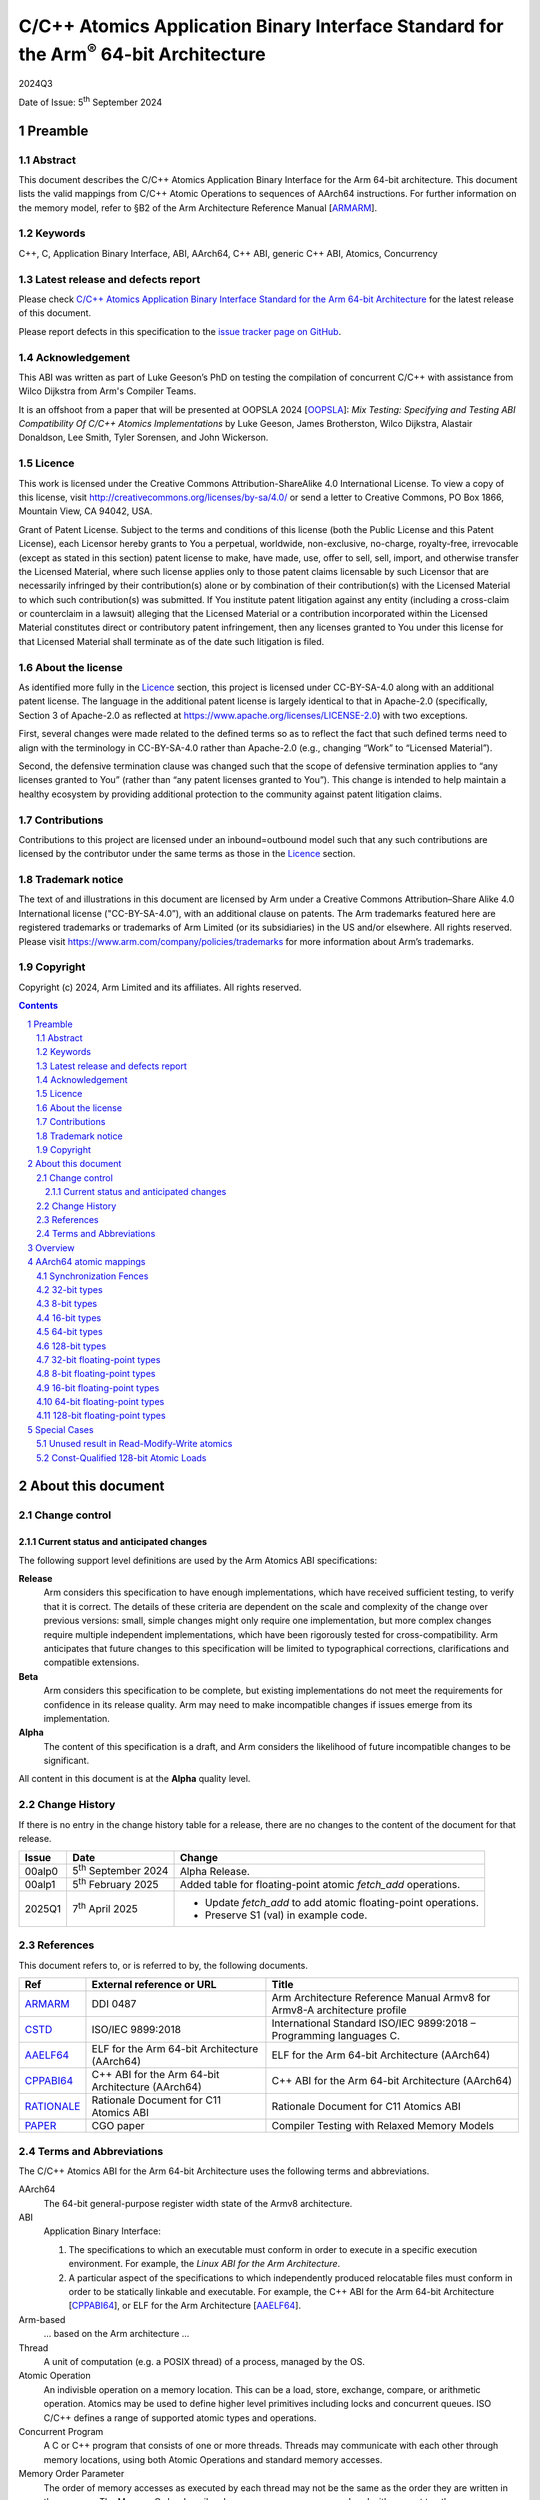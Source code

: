 ..
   Copyright (c) 2024, Arm Limited and its affiliates.  All rights reserved.
   CC-BY-SA-4.0 AND Apache-Patent-License
   See LICENSE file for details

.. |release| replace:: 2024Q3
.. |date-of-issue| replace:: 5\ :sup:`th` September 2024
.. |copyright-date| replace:: 2024
.. |footer| replace:: Copyright © |copyright-date|, Arm Limited and its
                      affiliates. All rights reserved.

.. _ARMARM: https://developer.arm.com/documentation/ddi0487/latest
.. _AAELF64: https://github.com/ARM-software/abi-aa/releases
.. _CPPABI64: https://github.com/ARM-software/abi-aa/releases
.. _CSTD: https://www.open-std.org/jtc1/sc22/wg14/www/docs/n1548.pdf
.. _PAPER: https://doi.org/10.1109/CGO57630.2024.10444836
.. _OOPSLA: https://2024.splashcon.org/track/splash-2024-oopsla#event-overview
.. _RATIONALE: https://github.com/ARM-software/abi-aa/design-documents/atomics-ABI.rst

*********************************************************************************************
C/C++ Atomics Application Binary Interface Standard for the Arm\ :sup:`®` 64-bit Architecture
*********************************************************************************************

.. class:: version

|release|

.. class:: issued

Date of Issue: |date-of-issue|

.. class:: logo

.. image:: Arm_logo_blue_RGB.svg
   :scale: 30%

.. section-numbering::

.. raw:: pdf

   PageBreak oneColumn


Preamble
========

Abstract
--------

This document describes the C/C++ Atomics Application Binary Interface for the
Arm 64-bit architecture. This document lists the valid mappings from C/C++
Atomic Operations to sequences of AArch64 instructions. For further information
on the memory model, refer to §B2 of the Arm Architecture Reference Manual [ARMARM_].

Keywords
--------

C++, C, Application Binary Interface, ABI, AArch64, C++ ABI,  generic C++ ABI,
Atomics, Concurrency

Latest release and defects report
---------------------------------

Please check `C/C++ Atomics Application Binary Interface Standard for the Arm 64-bit Architecture
<https://github.com/ARM-software/abi-aa>`_ for the latest
release of this document.

Please report defects in this specification to the `issue tracker page
on GitHub
<https://github.com/ARM-software/abi-aa/issues>`_.

.. raw:: pdf

   PageBreak

Acknowledgement
---------------

This ABI was written as part of Luke Geeson’s PhD on testing the
compilation of concurrent C/C++ with assistance from Wilco Dijkstra from Arm's
Compiler Teams.

It is an offshoot from a paper that will be presented at OOPSLA 2024 [OOPSLA_]:
*Mix Testing: Specifying and Testing ABI Compatibility Of C/C++ Atomics Implementations*
by Luke Geeson, James Brotherston, Wilco Dijkstra, Alastair Donaldson, Lee Smith,
Tyler Sorensen, and John Wickerson.



Licence
-------

This work is licensed under the Creative Commons
Attribution-ShareAlike 4.0 International License. To view a copy of
this license, visit http://creativecommons.org/licenses/by-sa/4.0/ or
send a letter to Creative Commons, PO Box 1866, Mountain View, CA
94042, USA.

Grant of Patent License. Subject to the terms and conditions of this
license (both the Public License and this Patent License), each
Licensor hereby grants to You a perpetual, worldwide, non-exclusive,
no-charge, royalty-free, irrevocable (except as stated in this
section) patent license to make, have made, use, offer to sell, sell,
import, and otherwise transfer the Licensed Material, where such
license applies only to those patent claims licensable by such
Licensor that are necessarily infringed by their contribution(s) alone
or by combination of their contribution(s) with the Licensed Material
to which such contribution(s) was submitted. If You institute patent
litigation against any entity (including a cross-claim or counterclaim
in a lawsuit) alleging that the Licensed Material or a contribution
incorporated within the Licensed Material constitutes direct or
contributory patent infringement, then any licenses granted to You
under this license for that Licensed Material shall terminate as of
the date such litigation is filed.

About the license
-----------------

As identified more fully in the Licence_ section, this project
is licensed under CC-BY-SA-4.0 along with an additional patent
license.  The language in the additional patent license is largely
identical to that in Apache-2.0 (specifically, Section 3 of Apache-2.0
as reflected at https://www.apache.org/licenses/LICENSE-2.0) with two
exceptions.

First, several changes were made related to the defined terms so as to
reflect the fact that such defined terms need to align with the
terminology in CC-BY-SA-4.0 rather than Apache-2.0 (e.g., changing
“Work” to “Licensed Material”).

Second, the defensive termination clause was changed such that the
scope of defensive termination applies to “any licenses granted to
You” (rather than “any patent licenses granted to You”).  This change
is intended to help maintain a healthy ecosystem by providing
additional protection to the community against patent litigation
claims.

Contributions
-------------

Contributions to this project are licensed under an inbound=outbound
model such that any such contributions are licensed by the contributor
under the same terms as those in the `Licence`_ section.

Trademark notice
----------------

The text of and illustrations in this document are licensed by Arm
under a Creative Commons Attribution–Share Alike 4.0 International
license ("CC-BY-SA-4.0”), with an additional clause on patents.
The Arm trademarks featured here are registered trademarks or
trademarks of Arm Limited (or its subsidiaries) in the US and/or
elsewhere. All rights reserved. Please visit
https://www.arm.com/company/policies/trademarks for more information
about Arm’s trademarks.

Copyright
---------

Copyright (c) |copyright-date|, Arm Limited and its affiliates.  All rights
reserved.

.. raw:: pdf

   PageBreak

.. contents::
   :depth: 3

.. raw:: pdf

   PageBreak

About this document
===================

Change control
--------------

Current status and anticipated changes
^^^^^^^^^^^^^^^^^^^^^^^^^^^^^^^^^^^^^^

The following support level definitions are used by the Arm Atomics ABI
specifications:

**Release**
   Arm considers this specification to have enough implementations, which have
   received sufficient testing, to verify that it is correct. The details of
   these criteria are dependent on the scale and complexity of the change over
   previous versions: small, simple changes might only require one
   implementation, but more complex changes require multiple independent
   implementations, which have been rigorously tested for cross-compatibility.
   Arm anticipates that future changes to this specification will be limited to
   typographical corrections, clarifications and compatible extensions.

**Beta**
   Arm considers this specification to be complete, but existing
   implementations do not meet the requirements for confidence in its release
   quality. Arm may need to make incompatible changes if issues emerge from its
   implementation.

**Alpha**
   The content of this specification is a draft, and Arm considers the
   likelihood of future incompatible changes to be significant.

All content in this document is at the **Alpha** quality level.

Change History
--------------

If there is no entry in the change history table for a release, there are no
changes to the content of the document for that release.

.. class:: atomicsabi64-change

  +---------+------------------------------+-------------------------------------------------------------------+
  | Issue   | Date                         | Change                                                            |
  +=========+==============================+===================================================================+
  | 00alp0  | 5\ :sup:`th` September 2024  | Alpha Release.                                                    |
  +---------+------------------------------+-------------------------------------------------------------------+
  | 00alp1  | 5\ :sup:`th` February 2025   | Added table for floating-point atomic `fetch_add` operations.     |
  +---------+------------------------------+-------------------------------------------------------------------+
  | 2025Q1  | 7\ :sup:`th` April 2025      | - Update `fetch_add` to add atomic floating-point operations.     |
  |         |                              | - Preserve S1 (val) in example code.                              |
  +---------+------------------------------+-------------------------------------------------------------------+

References
----------

This document refers to, or is referred to by, the following documents.

.. class :: atomicsabi64-refs

  +-------------+--------------------------------------------------------------+-----------------------------------------------------------------------------+
  | Ref         | External reference or URL                                    | Title                                                                       |
  +=============+==============================================================+=============================================================================+
  | ARMARM_     | DDI 0487                                                     | Arm Architecture Reference Manual Armv8 for Armv8-A architecture profile    |
  +-------------+--------------------------------------------------------------+-----------------------------------------------------------------------------+
  | CSTD_       | ISO/IEC 9899:2018                                            | International Standard ISO/IEC 9899:2018 – Programming languages C.         |
  +-------------+--------------------------------------------------------------+-----------------------------------------------------------------------------+
  | AAELF64_    | ELF for the Arm 64-bit Architecture (AArch64)                | ELF for the Arm 64-bit Architecture (AArch64)                               |
  +-------------+--------------------------------------------------------------+-----------------------------------------------------------------------------+
  | CPPABI64_   | C++ ABI for the Arm 64-bit Architecture (AArch64)            | C++ ABI for the Arm 64-bit Architecture (AArch64)                           |
  +-------------+--------------------------------------------------------------+-----------------------------------------------------------------------------+
  | RATIONALE_  | Rationale Document for C11 Atomics ABI                       | Rationale Document for C11 Atomics ABI                                      |
  +-------------+--------------------------------------------------------------+-----------------------------------------------------------------------------+
  | PAPER_      | CGO paper                                                    | Compiler Testing with Relaxed Memory Models                                 |
  +-------------+--------------------------------------------------------------+-----------------------------------------------------------------------------+


.. raw:: pdf

   PageBreak

Terms and Abbreviations
-----------------------

The C/C++ Atomics ABI for the Arm 64-bit Architecture uses the following terms and
abbreviations.

AArch64
   The 64-bit general-purpose register width state of the Armv8 architecture.

ABI
   Application Binary Interface:

   1. The specifications to which an executable must conform in order to
      execute in a specific execution environment. For example, the
      :title-reference:`Linux ABI for the Arm Architecture`.

   2. A particular aspect of the specifications to which independently
      produced relocatable files must conform in order to be statically
      linkable and executable.  For example, the C++ ABI for the Arm 64-bit
      Architecture [CPPABI64_], or ELF for the Arm Architecture [AAELF64_].

Arm-based
   ... based on the Arm architecture ...

Thread
   A unit of computation (e.g. a POSIX thread) of a process, managed by the OS.

Atomic Operation
   An indivisble operation on a memory location. This can be a load, store,
   exchange, compare, or arithmetic operation. Atomics may be used to define
   higher level primitives including locks and concurrent queues. ISO C/C++
   defines a range of supported atomic types and operations.

Concurrent Program
   A C or C++ program that consists of one or more threads. Threads may
   communicate with each other through memory locations, using both Atomic
   Operations and standard memory accesses.

Memory Order Parameter
   The order of memory accesses as executed by each thread may not be the same
   as the order they are written in the program. The Memory Order describes
   how memory accesses are ordered with respect to other memory accesses or
   Atomic Operations. ISO C/C++ defines a ``memory_order`` enum type for the set
   of memory orders.

Mapping
   A mapping from an Atomic Operation to a sequence of AArch64 instructions.

.. raw:: pdf

   PageBreak

Overview
========

`AArch64 atomic mappings`_ defines the mappings from C/C++ atomic operations
to AArch64 that are interoperable.

Arbitrary registers may be used in the mappings. Instructions marked with ``*``
in the tables cannot use ``WZR`` or ``XZR`` as a destination register. This is
further detailed in `Special Cases`_.

Only some variants of ``fetch_<op>`` are listed since the mappings are identical
except for a different ``<op>``.

Atomic operations and Memory Order are abbreviated as follows:

.. table::

  +----------------------------------------------------+--------------------------------------+
  | Atomic Operation                                   | Short form                           |
  +====================================================+======================================+
  | ``atomic_store_explicit(...)``                     | ``store(...)``                       |
  +----------------------------------------------------+--------------------------------------+
  | ``atomic_load_explicit(...)``                      | ``load(...)``                        |
  +----------------------------------------------------+--------------------------------------+
  | ``atomic_thread_fence(...)``                       | ``fence(...)``                       |
  +----------------------------------------------------+--------------------------------------+
  | ``atomic_exchange_explicit(...)``                  | ``exchange(...)``                    |
  +----------------------------------------------------+--------------------------------------+
  | ``atomic_fetch_add_explicit(...)``                 | ``fetch_add(...)``                   |
  +----------------------------------------------------+--------------------------------------+
  | ``atomic_fetch_sub_explicit(...)``                 | ``fetch_sub(...)``                   |
  +----------------------------------------------------+--------------------------------------+
  | ``atomic_fetch_or_explicit(...)``                  | ``fetch_or(...)``                    |
  +----------------------------------------------------+--------------------------------------+
  | ``atomic_fetch_xor_explicit(...)``                 | ``fetch_xor(...)``                   |
  +----------------------------------------------------+--------------------------------------+
  | ``atomic_fetch_and_explicit(...)``                 | ``fetch_and(...)``                   |
  +----------------------------------------------------+--------------------------------------+

.. table::

  +----------------------------------------------------+--------------------------------------+
  | Memory Order Parameter                             | Short form                           |
  +====================================================+======================================+
  | ``memory_order_relaxed``                           | ``relaxed``                          |
  +----------------------------------------------------+--------------------------------------+
  | ``memory_order_acquire``                           | ``acquire``                          |
  +----------------------------------------------------+--------------------------------------+
  | ``memory_order_release``                           | ``release``                          |
  +----------------------------------------------------+--------------------------------------+
  | ``memory_order_acq_rel``                           | ``acq_rel``                          |
  +----------------------------------------------------+--------------------------------------+
  | ``memory_order_seq_cst``                           | ``seq_cst``                          |
  +----------------------------------------------------+--------------------------------------+

If there are multiple mappings for an Atomic Operation, the rows of the table
show the options:

.. table::

  +----------------------------------------------------+--------------------------------------+
  | Atomic Operation                                   | AArch64                              |
  +========================================+===========+======================================+
  | ``store(loc,val,relaxed)``             | ARCH1     | ``option A``                         |
  +                                        +-----------+--------------------------------------+
  |                                        | ARCH2     | ``option B``                         |
  +----------------------------------------+-----------+--------------------------------------+

Where ARCH is either the base architecture (Armv8-A) or an extension like FEAT_LSE.


Suggestions and improvements to this specification may be submitted to the:
`issue tracker page on GitHub <https://github.com/ARM-software/abi-aa/issues>`_.



AArch64 atomic mappings
=======================

Synchronization Fences
----------------------

  +-----------------------------------------------------+--------------------------------------+
  | Fence                                               | AArch64                              |
  +=====================================================+======================================+
  | ``atomic_thread_fence(relaxed)``                    | .. code-block:: none                 |
  |                                                     |                                      |
  |                                                     |    NOP                               |
  +-----------------------------------------------------+--------------------------------------+
  | ``atomic_thread_fence(acquire)``                    | .. code-block:: none                 |
  |                                                     |                                      |
  |                                                     |    DMB ISHLD                         |
  +-----------------------------------------------------+--------------------------------------+
  | ``atomic_thread_fence(release)``                    | .. code-block:: none                 |
  |                                                     |                                      |
  | ``atomic_thread_fence(acq_rel)``                    |    DMB ISH                           |
  |                                                     |                                      |
  | ``atomic_thread_fence(seq_cst)``                    |                                      |
  +-------------------------------------+---------------+--------------------------------------+

32-bit types
------------

In what follows, register ``X1`` contains the location ``loc`` and ``W2``
contains ``val``. ``W0`` contains input ``exp`` in compare-exchange.  The result is
returned in ``W0``.

.. table::

  +-----------------------------------------------------+--------------------------------------+
  | Atomic Operation                                    | AArch64                              |
  +=====================================================+======================================+
  | ``store(loc,val,relaxed)``                          | .. code-block:: none                 |
  |                                                     |                                      |
  |                                                     |    STR   W2, [X1]                    |
  +-----------------------------------------------------+--------------------------------------+
  | ``store(loc,val,release)``                          | .. code-block:: none                 |
  |                                                     |                                      |
  | ``store(loc,val,seq_cst)``                          |    STLR  W2, [X1]                    |
  +-----------------------------------------------------+--------------------------------------+
  | ``load(loc,relaxed)``                               | .. code-block:: none                 |
  |                                                     |                                      |
  |                                                     |    LDR    W2, [X1]                   |
  +-------------------------------------+---------------+--------------------------------------+
  | ``load(loc,acquire)``               | ``Armv8-A``   | .. code-block:: none                 |
  |                                     |               |                                      |
  |                                     |               |    LDAR  W2, [X1]                    |
  +                                     +---------------+--------------------------------------+
  |                                     | ``FEAT_RCPC`` | .. code-block:: none                 |
  |                                     |               |                                      |
  |                                     |               |    LDAPR  W2, [X1]                   |
  +-------------------------------------+---------------+--------------------------------------+
  | ``load(loc,seq_cst)``                               | .. code-block:: none                 |
  |                                                     |                                      |
  |                                                     |    LDAR   W2, [X1]                   |
  +-------------------------------------+---------------+--------------------------------------+
  | ``exchange(loc,val,relaxed)``       | ``Armv8-A``   | .. code-block:: none                 |
  |                                     |               |                                      |
  |                                     |               |    loop:                             |
  |                                     |               |      LDXR   W0, [X1]                 |
  |                                     |               |      STXR   W3, W2, [X1]             |
  |                                     |               |      CBNZ   W3, loop                 |
  |                                     +---------------+--------------------------------------+
  |                                     | ``FEAT_LSE``  | .. code-block:: none                 |
  |                                     |               |                                      |
  |                                     |               |    SWP    W2, W0, [X1] *             |
  +-------------------------------------+---------------+--------------------------------------+
  | ``exchange(loc,val,acquire)``       | ``Armv8-A``   | .. code-block:: none                 |
  |                                     |               |                                      |
  |                                     |               |    loop:                             |
  |                                     |               |      LDAXR  W0, [X1]                 |
  |                                     |               |      STXR   W3, W2, [X1]             |
  |                                     |               |      CBNZ   W3, loop                 |
  |                                     +---------------+--------------------------------------+
  |                                     | ``FEAT_LSE``  | .. code-block:: none                 |
  |                                     |               |                                      |
  |                                     |               |    SWPA   W2, W0, [X1] *             |
  +-------------------------------------+---------------+--------------------------------------+
  | ``exchange(loc,val,release)``       | ``Armv8-A``   | .. code-block:: none                 |
  |                                     |               |                                      |
  |                                     |               |    loop:                             |
  |                                     |               |      LDXR   W0, [X1]                 |
  |                                     |               |      STLXR  W3, W2, [X1]             |
  |                                     |               |      CBNZ   W3, loop                 |
  |                                     +---------------+--------------------------------------+
  |                                     | ``FEAT_LSE``  | .. code-block:: none                 |
  |                                     |               |                                      |
  |                                     |               |    SWPL   W2, W0, [X1] *             |
  +-------------------------------------+---------------+--------------------------------------+
  | ``exchange(loc,val,acq_rel)``       | ``Armv8-A``   | .. code-block:: none                 |
  | ``exchange(loc,val,seq_cst)``       |               |                                      |
  |                                     |               |    loop:                             |
  |                                     |               |      LDAXR  W0, [X1]                 |
  |                                     |               |      STLXR  W3, W2, [X1]             |
  |                                     |               |      CBNZ   W3, loop                 |
  |                                     +---------------+--------------------------------------+
  |                                     | ``FEAT_LSE``  | .. code-block:: none                 |
  |                                     |               |                                      |
  |                                     |               |    SWAL   W2, W0, [X1] *             |
  +-------------------------------------+---------------+--------------------------------------+
  | ``fetch_add(loc,val,relaxed)``      | ``Armv8-A``   | .. code-block:: none                 |
  |                                     |               |                                      |
  |                                     |               |    loop:                             |
  |                                     |               |      LDXR   W0, [X1]                 |
  |                                     |               |      ADD    W2, W2, W0               |
  |                                     |               |      STXR   W3, W2, [X1]             |
  |                                     |               |      CBNZ   W3, loop                 |
  |                                     +---------------+--------------------------------------+
  |                                     | ``FEAT_LSE``  | .. code-block:: none                 |
  |                                     |               |                                      |
  |                                     |               |    LDADD  W0, W2, [X1] *             |
  +-------------------------------------+---------------+--------------------------------------+
  | ``fetch_add(loc,val,acquire)``      | ``Armv8-A``   | .. code-block:: none                 |
  |                                     |               |                                      |
  |                                     |               |    loop:                             |
  |                                     |               |      LDAXR  W0, [X1]                 |
  |                                     |               |      ADD    W2, W2, W0               |
  |                                     |               |      STXR   W3, W2, [X1]             |
  |                                     |               |      CBNZ   W3, loop                 |
  |                                     +---------------+--------------------------------------+
  |                                     | ``FEAT_LSE``  | .. code-block:: none                 |
  |                                     |               |                                      |
  |                                     |               |    LDADDA W0, W2, [X1] *             |
  +-------------------------------------+---------------+--------------------------------------+
  | ``fetch_add(loc,val,release)``      | ``Armv8-A``   | .. code-block:: none                 |
  |                                     |               |                                      |
  |                                     |               |    loop:                             |
  |                                     |               |      LDXR   W0, [X1]                 |
  |                                     |               |      ADD    W2, W2, W0               |
  |                                     |               |      STLXR  W3, W2, [X1]             |
  |                                     |               |      CBNZ   W3, loop                 |
  |                                     +---------------+--------------------------------------+
  |                                     | ``FEAT_LSE``  | .. code-block:: none                 |
  |                                     |               |                                      |
  |                                     |               |    LDADDL W0, W2, [X1] *             |
  +-------------------------------------+---------------+--------------------------------------+
  | ``fetch_add(loc,val,acq_rel)``      | ``Armv8-A``   | .. code-block:: none                 |
  | ``fetch_add(loc,val,seq_cst)``      |               |                                      |
  |                                     |               |    loop:                             |
  |                                     |               |      LDAXR  W0, [X1]                 |
  |                                     |               |      ADD    W2, W2, W0               |
  |                                     |               |      STLXR  W3, W2, [X1]             |
  |                                     |               |      CBNZ   W3, loop                 |
  |                                     +---------------+--------------------------------------+
  |                                     | ``FEAT_LSE``  | .. code-block:: none                 |
  |                                     |               |                                      |
  |                                     |               |    LDADDAL W0, W2, [X1] *            |
  +-------------------------------------+---------------+--------------------------------------+
  | ``compare_exchange_strong(``        | ``Armv8-A``   | .. code-block:: none                 |
  |   ``loc,exp,val,relaxed,relaxed)``  |               |                                      |
  |                                     |               |      MOV    W4, W0                   |
  |                                     |               |    loop:                             |
  |                                     |               |      LDXR   W0, [X1]                 |
  |                                     |               |      CMP    W0, W4                   |
  |                                     |               |      B.NE   fail                     |
  |                                     |               |      STXR   W3, W2, [X1]             |
  |                                     |               |      CBNZ   W3, loop                 |
  |                                     |               |    fail:                             |
  |                                     +---------------+--------------------------------------+
  |                                     | ``FEAT_LSE``  | .. code-block:: none                 |
  |                                     |               |                                      |
  |                                     |               |    CAS    W0, W2, [X1] *             |
  +-------------------------------------+---------------+--------------------------------------+
  | ``compare_exchange_strong(``        | ``Armv8-A``   | .. code-block:: none                 |
  |   ``loc,exp,val,acquire,acquire)``  |               |                                      |
  |                                     |               |      MOV    W4, W0                   |
  |                                     |               |    loop:                             |
  |                                     |               |      LDAXR  W0, [X1]                 |
  |                                     |               |      CMP    W0, W4                   |
  |                                     |               |      B.NE   fail                     |
  |                                     |               |      STXR   W3, W2, [X1]             |
  |                                     |               |      CBNZ   W3, loop                 |
  |                                     |               |    fail:                             |
  |                                     +---------------+--------------------------------------+
  |                                     | ``FEAT_LSE``  | .. code-block:: none                 |
  |                                     |               |                                      |
  |                                     |               |    CASA   W0, W2, [X1] *             |
  +-------------------------------------+---------------+--------------------------------------+
  | ``compare_exchange_strong(``        | ``Armv8-A``   | .. code-block:: none                 |
  |   ``loc,exp,val,release,release)``  |               |                                      |
  |                                     |               |      MOV    W4, W0                   |
  |                                     |               |    loop:                             |
  |                                     |               |      LDXR   W0, [X1]                 |
  |                                     |               |      CMP    W0, W4                   |
  |                                     |               |      B.NE   fail                     |
  |                                     |               |      STLXR  W3, W2, [X1]             |
  |                                     |               |      CBNZ   W3, loop                 |
  |                                     |               |    fail:                             |
  |                                     +---------------+--------------------------------------+
  |                                     | ``FEAT_LSE``  | .. code-block:: none                 |
  |                                     |               |                                      |
  |                                     |               |    CASL   W0, W2, [X1] *             |
  +-------------------------------------+---------------+--------------------------------------+
  | ``compare_exchange_strong(``        | ``Armv8-A``   | .. code-block:: none                 |
  |   ``loc,exp,val,acq_rel,acquire)``  |               |                                      |
  |                                     |               |      MOV    W4, W0                   |
  | ``compare_exchange_strong(``        |               |    loop:                             |
  |   ``loc,exp,val,seq_cst,seq_cst)``  |               |      LDAXR  W0, [X1]                 |
  |                                     |               |      CMP    W0, W4                   |
  |                                     |               |      B.NE   fail                     |
  |                                     |               |      STLXR  W3, W2, [X1]             |
  |                                     |               |      CBNZ   W3, loop                 |
  |                                     |               |    fail:                             |
  |                                     +---------------+--------------------------------------+
  |                                     | ``FEAT_LSE``  | .. code-block:: none                 |
  |                                     |               |                                      |
  |                                     |               |    CASAL  W0, W2, [X1] *             |
  +-------------------------------------+---------------+--------------------------------------+


8-bit types
-----------

The mappings for 8-bit types are the same as 32-bit types except they use the
``B`` variants of instructions.


16-bit types
------------

The mappings for 16-bit types are the same as 32-bit types except they use the
``H`` variants of instructions.

64-bit types
------------

The mappings for 64-bit types are the same as 32-bit types except the registers
used are X-registers.

128-bit types
-------------

Since the access width of 128-bit types is double that of the 64-bit register
width, the following mappings use *pair* instructions, which require their own
table.

In what follows, register ``X4`` contains the location ``loc``, ``X2`` and
``X3`` contain the input value ``val``. ``X0`` and ``X1`` contain input ``exp`` in
compare-exchange. The result is returned in ``X0`` and ``X1``.

.. table::

  +-----------------------------------------------------+--------------------------------------+
  | Atomic Operation                                    | AArch64                              |
  +=====================================+===============+======================================+
  | ``store(loc,val,relaxed)``          | ``Armv8-A``   | .. code-block:: none                 |
  |                                     |               |                                      |
  |                                     |               |    loop:                             |
  |                                     |               |      LDXP   XZR, X1, [X4]            |
  |                                     |               |      STXP   W5, X2, X3, [X4]         |
  |                                     |               |      CBNZ   W5, loop                 |
  |                                     +---------------+--------------------------------------+
  |                                     | ``FEAT_LSE``  | .. code-block:: none                 |
  |                                     |               |                                      |
  |                                     |               |      LDP   X0, X1, [X4]              |
  |                                     |               |    loop:                             |
  |                                     |               |      MOV    X6, X0                   |
  |                                     |               |      MOV    X7, X1                   |
  |                                     |               |      CASP   X0, X1, X2, X3, [X4]     |
  |                                     |               |      CMP    X0, X6                   |
  |                                     |               |      CCMP   X1, X7, 0, EQ            |
  |                                     |               |      B.NE   loop                     |
  |                                     +---------------+--------------------------------------+
  |                                     | ``FEAT_LSE2`` | .. code-block:: none                 |
  |                                     |               |                                      |
  |                                     |               |    STP   X2, X3, [X4]                |
  +-------------------------------------+---------------+--------------------------------------+
  | ``store(loc,val,release)``          | ``Armv8-A``   | .. code-block:: none                 |
  |                                     |               |                                      |
  |                                     |               |    loop:                             |
  |                                     |               |      LDXP   XZR, X1, [X4]            |
  |                                     |               |      STLXP  W5, X2, X3, [X4]         |
  |                                     |               |      CBNZ   W5, loop                 |
  |                                     +---------------+--------------------------------------+
  |                                     | ``FEAT_LSE``  | .. code-block:: none                 |
  |                                     |               |                                      |
  |                                     |               |      LDP   X0, X1, [X4]              |
  |                                     |               |    loop:                             |
  |                                     |               |      MOV    X6, X0                   |
  |                                     |               |      MOV    X7, X1                   |
  |                                     |               |      CASPL  X0, X1, X2, X3, [X4]     |
  |                                     |               |      CMP    X0, X6                   |
  |                                     |               |      CCMP   X1, X7, 0, EQ            |
  |                                     |               |      B.NE   loop                     |
  +                                     +---------------+--------------------------------------+
  |                                     | ``FEAT_LSE2`` | .. code-block:: none                 |
  |                                     |               |                                      |
  |                                     |               |    DMB   ISH                         |
  |                                     |               |    STP   X2, X3, [X4]                |
  |                                     +---------------+--------------------------------------+
  |                                     |``FEAT_LRCPC3``| .. code-block:: none                 |
  |                                     |               |                                      |
  |                                     |               |    STILP   X2, X3, [X4]              |
  +-------------------------------------+---------------+--------------------------------------+
  | ``store(loc,val,seq_cst)``          | ``Armv8-A``   | .. code-block:: none                 |
  |                                     |               |                                      |
  |                                     |               |    loop:                             |
  |                                     |               |      LDAXP   XZR, X1, [X4]           |
  |                                     |               |      STLXP   W5, X2, X3, [X4]        |
  |                                     |               |      CBNZ    W5, loop                |
  |                                     +---------------+--------------------------------------+
  |                                     | ``FEAT_LSE``  | .. code-block:: none                 |
  |                                     |               |                                      |
  |                                     |               |      LDP   X0, X1, [X4]              |
  |                                     |               |    loop:                             |
  |                                     |               |      MOV    X6, X0                   |
  |                                     |               |      MOV    X7, X1                   |
  |                                     |               |      CASPAL X0, X1, X2, X3, [X4]     |
  |                                     |               |      CMP    X0, X6                   |
  |                                     |               |      CCMP   X1, X7, 0, EQ            |
  |                                     |               |      B.NE   loop                     |
  +                                     +---------------+--------------------------------------+
  |                                     | ``FEAT_LSE2`` | .. code-block:: none                 |
  |                                     |               |                                      |
  |                                     |               |    DMB   ISH                         |
  |                                     |               |    STP   X2, X3, [X4]                |
  |                                     |               |    DMB   ISH                         |
  |                                     +---------------+--------------------------------------+
  |                                     |``FEAT_LRCPC3``| .. code-block:: none                 |
  |                                     |               |                                      |
  |                                     |               |    STILP   x2, X3, [X4]              |
  +-------------------------------------+---------------+--------------------------------------+
  | ``load(loc,relaxed)``               | ``Armv8-A``   | .. code-block:: none                 |
  |                                     |               |                                      |
  |                                     |               |    loop:                             |
  |                                     |               |      LDXP   X0, X1, [X4]             |
  |                                     |               |      STXP   W5, X0, X1, [X4]         |
  |                                     |               |      CBNZ   W5, loop                 |
  |                                     +---------------+--------------------------------------+
  |                                     | ``FEAT_LSE``  | .. code-block:: none                 |
  |                                     |               |                                      |
  |                                     |               |    CASP   X0, X1, X0, X1, [X4]       |
  |                                     +---------------+--------------------------------------+
  |                                     | ``FEAT_LSE2`` | .. code-block:: none                 |
  |                                     |               |                                      |
  |                                     |               |    LDP   X0, X1, [X4]                |
  +-------------------------------------+---------------+--------------------------------------+
  | ``load(loc,acquire)``               | ``Armv8-A``   | .. code-block:: none                 |
  |                                     |               |                                      |
  |                                     |               |    loop:                             |
  |                                     |               |      LDAXP  X0, X1, [X4]             |
  |                                     |               |      STXP   W5, X0, X1, [X4]         |
  |                                     |               |      CBNZ   W5, loop                 |
  |                                     +---------------+--------------------------------------+
  |                                     | ``FEAT_LSE``  | .. code-block:: none                 |
  |                                     |               |                                      |
  |                                     |               |    CASPA  X0, X1, X0, X1, [X4]       |
  |                                     +---------------+--------------------------------------+
  |                                     | ``FEAT_LSE2`` | .. code-block:: none                 |
  |                                     |               |                                      |
  |                                     |               |    LDP   X0, X1, [X4]                |
  |                                     |               |    DMB   ISHLD                       |
  |                                     +---------------+--------------------------------------+
  |                                     |``FEAT_LRCPC3``| .. code-block:: none                 |
  |                                     |               |                                      |
  |                                     |               |    LDIAPP X0, X1, [X4]               |
  +-------------------------------------+---------------+--------------------------------------+
  | ``load(loc,seq_cst)``               | ``Armv8-A``   | .. code-block:: none                 |
  |                                     |               |                                      |
  |                                     |               |    loop:                             |
  |                                     |               |      LDAXP  X0, X1, [X4]             |
  |                                     |               |      STXP   W5, X0, X1, [X4]         |
  |                                     |               |      CBNZ   W5, loop                 |
  |                                     +---------------+--------------------------------------+
  |                                     | ``FEAT_LSE``  | .. code-block:: none                 |
  |                                     |               |                                      |
  |                                     |               |    CASPA  X0, X1, X0, X1, [X4]       |
  |                                     +---------------+--------------------------------------+
  |                                     | ``FEAT_LSE2`` | .. code-block:: none                 |
  |                                     |               |                                      |
  |                                     |               |    LDAR  X5, [X4]                    |
  |                                     |               |    LDP   X0, X1, [X4]                |
  |                                     |               |    DMB   ISHLD                       |
  |                                     +---------------+--------------------------------------+
  |                                     |``FEAT_LRCPC3``| .. code-block:: none                 |
  |                                     |               |                                      |
  |                                     |               |    LDAR   X5, [X4]                   |
  |                                     |               |    LDIAPP X0, X1, [X4]               |
  +-------------------------------------+---------------+--------------------------------------+
  | ``exchange(loc,val,relaxed)``       | ``Armv8-A``   | .. code-block:: none                 |
  |                                     |               |                                      |
  |                                     |               |    loop:                             |
  |                                     |               |      LDXP   X0, X1, [X4]             |
  |                                     |               |      STXP   W5, X2, X3, [X4]         |
  |                                     |               |      CBNZ   W5, loop                 |
  |                                     +---------------+--------------------------------------+
  |                                     | ``FEAT_LSE``  | .. code-block:: none                 |
  |                                     |               |                                      |
  |                                     |               |      LDP   X0, X1, [X4]              |
  |                                     |               |    loop:                             |
  |                                     |               |      MOV    X6, X0                   |
  |                                     |               |      MOV    X7, X1                   |
  |                                     |               |      CASP   X0, X1, X2, X3, [X4]     |
  |                                     |               |      CMP    X0, X6                   |
  |                                     |               |      CCMP   X1, X7, 0, EQ            |
  |                                     |               |      B.NE   loop                     |
  |                                     +---------------+--------------------------------------+
  |                                     |``FEAT_LSE128``| .. code-block:: none                 |
  |                                     |               |                                      |
  |                                     |               |    MOV    X0, X2                     |
  |                                     |               |    MOV    X1, X3                     |
  |                                     |               |    SWPP   X0, X1, [X4]               |
  +-------------------------------------+---------------+--------------------------------------+
  | ``exchange(loc,val,acquire)``       | ``Armv8-A``   | .. code-block:: none                 |
  |                                     |               |                                      |
  |                                     |               |    loop:                             |
  |                                     |               |      LDAXP  X0, X1, [X4]             |
  |                                     |               |      STXP   W5, X2, X3, [X4]         |
  |                                     |               |      CBNZ   W5, loop                 |
  |                                     +---------------+--------------------------------------+
  |                                     | ``FEAT_LSE``  | .. code-block:: none                 |
  |                                     |               |                                      |
  |                                     |               |      LDP   X0, X1, [X4]              |
  |                                     |               |    loop:                             |
  |                                     |               |      MOV    X6, X0                   |
  |                                     |               |      MOV    X7, X1                   |
  |                                     |               |      CASPA  X0, X1, X2, X3, [X4]     |
  |                                     |               |      CMP    X0, X6                   |
  |                                     |               |      CCMP   X1, X7, 0, EQ            |
  |                                     |               |      B.NE   loop                     |
  |                                     +---------------+--------------------------------------+
  |                                     |``FEAT_LSE128``| .. code-block:: none                 |
  |                                     |               |                                      |
  |                                     |               |    MOV    X0, X2                     |
  |                                     |               |    MOV    X1, X3                     |
  |                                     |               |    SWPPA  X0, X1, [X4]               |
  +-------------------------------------+---------------+--------------------------------------+
  | ``exchange(loc,val,release)``       | ``Armv8-A``   | .. code-block:: none                 |
  |                                     |               |                                      |
  |                                     |               |    loop:                             |
  |                                     |               |      LDXP   X0, X1, [X4]             |
  |                                     |               |      STLXP  W5, X2, X3, [X4]         |
  |                                     |               |      CBNZ   W5, loop                 |
  |                                     +---------------+--------------------------------------+
  |                                     | ``FEAT_LSE``  | .. code-block:: none                 |
  |                                     |               |                                      |
  |                                     |               |      LDP   X0, X1, [X4]              |
  |                                     |               |    loop:                             |
  |                                     |               |      MOV    X6, X0                   |
  |                                     |               |      MOV    X7, X1                   |
  |                                     |               |      CASPL  X0, X1, X2, X3, [X4]     |
  |                                     |               |      CMP    X0, X6                   |
  |                                     |               |      CCMP   X1, X7, 0, EQ            |
  |                                     |               |      B.NE   loop                     |
  |                                     +---------------+--------------------------------------+
  |                                     |``FEAT_LSE128``| .. code-block:: none                 |
  |                                     |               |                                      |
  |                                     |               |    MOV    X0, X2                     |
  |                                     |               |    MOV    X1, X3                     |
  |                                     |               |    SWPPL  X0, X1, [X4]               |
  +-------------------------------------+---------------+--------------------------------------+
  | ``exchange(loc,val,acq_rel)``       | ``Armv8-A``   | .. code-block:: none                 |
  |                                     |               |                                      |
  | ``exchange(loc,val,seq_cst)``       |               |    loop:                             |
  |                                     |               |      LDAXP  X0, X1, [X4]             |
  |                                     |               |      STLXP  W5, X2, X3, [X4]         |
  |                                     |               |      CBNZ   W5, loop                 |
  |                                     +---------------+--------------------------------------+
  |                                     | ``FEAT_LSE``  | .. code-block:: none                 |
  |                                     |               |                                      |
  |                                     |               |      LDP   X0, X1, [X4]              |
  |                                     |               |    loop:                             |
  |                                     |               |      MOV    X6, X0                   |
  |                                     |               |      MOV    X7, X1                   |
  |                                     |               |      CASPAL X0, X1, X2, X3, [X4]     |
  |                                     |               |      CMP    X0, X6                   |
  |                                     |               |      CCMP   X1, X7, 0, EQ            |
  |                                     |               |      B.NE   loop                     |
  |                                     +---------------+--------------------------------------+
  |                                     |``FEAT_LSE128``| .. code-block:: none                 |
  |                                     |               |                                      |
  |                                     |               |    MOV    X0, X2                     |
  |                                     |               |    MOV    X1, X3                     |
  |                                     |               |    SWPPAL X0, X1, [X4]               |
  +-------------------------------------+---------------+--------------------------------------+
  | ``fetch_add(loc,val,relaxed)``      | ``Armv8-A``   | .. code-block:: none                 |
  |                                     |               |                                      |
  |                                     |               |    loop:                             |
  |                                     |               |      LDXP   X0, X1, [X4]             |
  |                                     |               |      ADDS   X0, X0, X2               |
  |                                     |               |      ADC    X1, X1, X3               |
  |                                     |               |      STXP   W5, X0, X1, [X4]         |
  |                                     |               |      CBNZ   W5, loop                 |
  |                                     +---------------+--------------------------------------+
  |                                     | ``FEAT_LSE``  | .. code-block:: none                 |
  |                                     |               |                                      |
  |                                     |               |      LDP   X0, X1, [X4]              |
  |                                     |               |    loop:                             |
  |                                     |               |      MOV    X6, X0                   |
  |                                     |               |      MOV    X7, X1                   |
  |                                     |               |      ADDS   X8, X0, X2               |
  |                                     |               |      ADC    X9, X1, X3               |
  |                                     |               |      CASP   X0, X1, X8, X9, [X4]     |
  |                                     |               |      CMP    X0, X6                   |
  |                                     |               |      CCMP   X1, X7, 0, EQ            |
  |                                     |               |      B.NE   loop                     |
  +-------------------------------------+---------------+--------------------------------------+
  | ``fetch_add(loc,val,acquire)``      | ``Armv8-A``   | .. code-block:: none                 |
  |                                     |               |                                      |
  |                                     |               |    loop:                             |
  |                                     |               |      LDAXP  X0, X1, [X4]             |
  |                                     |               |      ADDS   X0, X0, X2               |
  |                                     |               |      ADC    X1, X1, X3               |
  |                                     |               |      STXP   W5, X0, X1, [X4]         |
  |                                     |               |      CBNZ   W5, loop                 |
  |                                     +---------------+--------------------------------------+
  |                                     | ``FEAT_LSE``  | .. code-block:: none                 |
  |                                     |               |                                      |
  |                                     |               |      LDP   X0, X1, [X4]              |
  |                                     |               |    loop:                             |
  |                                     |               |      MOV    X6, X0                   |
  |                                     |               |      MOV    X7, X1                   |
  |                                     |               |      ADDS   X8, X0, X2               |
  |                                     |               |      ADC    X9, X1, X3               |
  |                                     |               |      CASPA  X0, X1, X8, X9, [X4]     |
  |                                     |               |      CMP    X0, X6                   |
  |                                     |               |      CCMP   X1, X7, 0, EQ            |
  |                                     |               |      B.NE   loop                     |
  +-------------------------------------+---------------+--------------------------------------+
  | ``fetch_add(loc,val,release)``      | ``Armv8-A``   | .. code-block:: none                 |
  |                                     |               |                                      |
  |                                     |               |    loop:                             |
  |                                     |               |      LDXP   X0, X1, [X4]             |
  |                                     |               |      ADDS   X0, X0, X2               |
  |                                     |               |      ADC    X1, X1, X3               |
  |                                     |               |      STLXP  W5, X0, X1, [X4]         |
  |                                     |               |      CBNZ   W5, loop                 |
  |                                     +---------------+--------------------------------------+
  |                                     | ``FEAT_LSE``  | .. code-block:: none                 |
  |                                     |               |                                      |
  |                                     |               |      LDP   X0, X1, [X4]              |
  |                                     |               |    loop:                             |
  |                                     |               |      MOV    X6, X0                   |
  |                                     |               |      MOV    X7, X1                   |
  |                                     |               |      ADDS   X8, X0, X2               |
  |                                     |               |      ADC    X9, X1, X3               |
  |                                     |               |      CASPL  X0, X1, X8, X9, [X4]     |
  |                                     |               |      CMP    X0, X6                   |
  |                                     |               |      CCMP   X1, X7, 0, EQ            |
  |                                     |               |      B.NE   loop                     |
  +-------------------------------------+---------------+--------------------------------------+
  | ``fetch_add(loc,val,acq_rel)``      | ``Armv8-A``   | .. code-block:: none                 |
  |                                     |               |                                      |
  | ``fetch_add(loc,val,seq_cst)``      |               |    loop:                             |
  |                                     |               |      LDAXP  X0, X1, [X4]             |
  |                                     |               |      ADDS   X0, X0, X2               |
  |                                     |               |      ADC    X1, X1, X3               |
  |                                     |               |      STLXP  W5, X0, X1, [X4]         |
  |                                     |               |      CBNZ   W5, loop                 |
  |                                     +---------------+--------------------------------------+
  |                                     | ``FEAT_LSE``  | .. code-block:: none                 |
  |                                     |               |                                      |
  |                                     |               |      LDP   X0, X1, [X4]              |
  |                                     |               |    loop:                             |
  |                                     |               |      MOV    X6, X0                   |
  |                                     |               |      MOV    X7, X1                   |
  |                                     |               |      ADDS   X8, X0, X2               |
  |                                     |               |      ADC    X9, X1, X3               |
  |                                     |               |      CASPAL X0, X1, X8, X9, [X4]     |
  |                                     |               |      CMP    X0, X6                   |
  |                                     |               |      CCMP   X1, X7, 0, EQ            |
  |                                     |               |      B.NE   loop                     |
  +-------------------------------------+---------------+--------------------------------------+
  | ``fetch_or(loc,val,relaxed)``       |``FEAT_LSE128``| .. code-block:: none                 |
  |                                     |               |                                      |
  |                                     |               |    MOV    X0, X2                     |
  |                                     |               |    MOV    X1, X3                     |
  |                                     |               |    LDSETP X0, X1, [X4]               |
  +-------------------------------------+---------------+--------------------------------------+
  | ``fetch_or(loc,val,acquire)``       |``FEAT_LSE128``| .. code-block:: none                 |
  |                                     |               |                                      |
  |                                     |               |    MOV     X0, X2                    |
  |                                     |               |    MOV     X1, X3                    |
  |                                     |               |    LDSETPA X0, X1, [X4]              |
  +-------------------------------------+---------------+--------------------------------------+
  | ``fetch_or(loc,val,release)``       |``FEAT_LSE128``| .. code-block:: none                 |
  |                                     |               |                                      |
  |                                     |               |    MOV     X0, X2                    |
  |                                     |               |    MOV     X1, X3                    |
  |                                     |               |    LDSETPL X0, X1, [X4]              |
  +-------------------------------------+---------------+--------------------------------------+
  | ``fetch_or(loc,val,acq_rel)``       |``FEAT_LSE128``| .. code-block:: none                 |
  |                                     |               |                                      |
  | ``fetch_or(loc,val,seq_cst)``       |               |    MOV      X0, X2                   |
  |                                     |               |    MOV      X1, X3                   |
  |                                     |               |    LDSETPAL X0, X1, [X4]             |
  +-------------------------------------+---------------+--------------------------------------+
  | ``fetch_and(loc,val,relaxed)``      |``FEAT_LSE128``| .. code-block:: none                 |
  |                                     |               |                                      |
  |                                     |               |    MVN    X0, X2                     |
  |                                     |               |    MVN    X1, X3                     |
  |                                     |               |    LDCLRP X0, X1, [X4]               |
  +-------------------------------------+---------------+--------------------------------------+
  | ``fetch_and(loc,val,acquire)``      |``FEAT_LSE128``| .. code-block:: none                 |
  |                                     |               |                                      |
  |                                     |               |    MVN     X0, X2                    |
  |                                     |               |    MNV     X1, X3                    |
  |                                     |               |    LDCLRPA X0, X1, [X4]              |
  +-------------------------------------+---------------+--------------------------------------+
  | ``fetch_and(loc,val,release)``      |``FEAT_LSE128``| .. code-block:: none                 |
  |                                     |               |                                      |
  |                                     |               |    MVN     X0, X2                    |
  |                                     |               |    MVN     X1, X3                    |
  |                                     |               |    LDCLRPL X0, X1, [X4]              |
  +-------------------------------------+---------------+--------------------------------------+
  | ``fetch_and(loc,val,acq_rel)``      |``FEAT_LSE128``| .. code-block:: none                 |
  |                                     |               |                                      |
  | ``fetch_and(loc,val,seq_cst)``      |               |    MVN      X0, X2                   |
  |                                     |               |    MVN      X1, X3                   |
  |                                     |               |    LDCLRPAL X0, X1, [X4]             |
  +-------------------------------------+---------------+--------------------------------------+
  | ``compare_exchange_strong(``        | ``Armv8-A``   | .. code-block:: none                 |
  |   ``loc,exp,val,relaxed,relaxed)``  |               |                                      |
  |                                     |               |    loop:                             |
  |                                     |               |      LDXP   X6, X7, [X4]             |
  |                                     |               |      CMP    X6, X0                   |
  |                                     |               |      CCMP   X7, X1, 0, EQ            |
  |                                     |               |      CSEL   X8, X2, X6, EQ           |
  |                                     |               |      CSEL   X9, X3, X7, EQ           |
  |                                     |               |      STXP   W5, X8, X9, [X4]         |
  |                                     |               |      CBNZ   W5, loop                 |
  |                                     |               |      MOV    X0, X6                   |
  |                                     |               |      MOV    X1, X7                   |
  |                                     +---------------+--------------------------------------+
  |                                     | ``FEAT_LSE``  | .. code-block:: none                 |
  |                                     |               |                                      |
  |                                     |               |    CASP    X0, X1, X2, X3, [X4]      |
  +-------------------------------------+---------------+--------------------------------------+
  | ``compare_exchange_strong(``        | ``Armv8-A``   | .. code-block:: none                 |
  |   ``loc,exp,val,acquire,acquire)``  |               |                                      |
  |                                     |               |    loop:                             |
  | ``compare_exchange_strong(``        |               |      LDAXP  X6, X7, [X4]             |
  |   ``loc,exp,val,acquire,relaxed)``  |               |      CMP    X6, X0                   |
  |                                     |               |      CCMP   X7, X1, 0, EQ            |
  |                                     |               |      CSEL   X8, X2, X6, EQ           |
  |                                     |               |      CSEL   X9, X3, X7, EQ           |
  |                                     |               |      STXP   W5, X8, X9, [X4]         |
  |                                     |               |      CBNZ   W5, loop                 |
  |                                     |               |      MOV    X0, X6                   |
  |                                     |               |      MOV    X1, X7                   |
  |                                     +---------------+--------------------------------------+
  |                                     | ``FEAT_LSE``  | .. code-block:: none                 |
  |                                     |               |                                      |
  |                                     |               |    CASPA   X0, X1, X2, X3, [X4]      |
  +-------------------------------------+---------------+--------------------------------------+
  | ``compare_exchange_strong(``        | ``Armv8-A``   | .. code-block:: none                 |
  |   ``loc,exp,val,release,relaxed)``  |               |                                      |
  |                                     |               |    loop:                             |
  |                                     |               |      LDXP   X6, X7, [X4]             |
  |                                     |               |      CMP    X6, X0                   |
  |                                     |               |      CCMP   X7, X1, 0, EQ            |
  |                                     |               |      CSEL   X8, X2, X6, EQ           |
  |                                     |               |      CSEL   X9, X3, X7, EQ           |
  |                                     |               |      STLXP  W5, X8, X9, [X4]         |
  |                                     |               |      CBNZ   W5, loop                 |
  |                                     |               |      MOV    X0, X6                   |
  |                                     |               |      MOV    X1, X7                   |
  |                                     +---------------+--------------------------------------+
  |                                     | ``FEAT_LSE``  | .. code-block:: none                 |
  |                                     |               |                                      |
  |                                     |               |    CASPL   X0, X1, X2, X3, [X4]      |
  +-------------------------------------+---------------+--------------------------------------+
  | ``compare_exchange_strong(``        | ``Armv8-A``   | .. code-block:: none                 |
  |   ``loc,exp,val,acq_rel,acquire)``  |               |                                      |
  |                                     |               |    loop:                             |
  | ``compare_exchange_strong(``        |               |      LDAXP  X6, X7, [X4]             |
  |   ``loc,exp,val,seq_cst,acquire)``  |               |      CMP    X6, X0                   |
  |                                     |               |      CCMP   X7, X1, 0, EQ            |
  |                                     |               |      CSEL   X8, X2, X6, EQ           |
  |                                     |               |      CSEL   X9, X3, X7, EQ           |
  |                                     |               |      STLXP  W5, X8, X9, [X4]         |
  |                                     |               |      CBNZ   W5, loop                 |
  |                                     |               |      MOV    X0, X6                   |
  |                                     |               |      MOV    X1, X7                   |
  |                                     +---------------+--------------------------------------+
  |                                     | ``FEAT_LSE``  | .. code-block:: none                 |
  |                                     |               |                                      |
  |                                     |               |    CASPAL  X0, X1, X2, X3, [X4]      |
  +-------------------------------------+---------------+--------------------------------------+


32-bit floating-point types
---------------------------

In what follows, register ``X1`` contains the location ``loc`` and ``S1``
contains ``val``. The value initially loaded from memory is returned in
``S0``.

.. table::

  +-----------------------------------------------------+--------------------------------------+
  | Atomic Operation                                    | AArch64                              |
  +=====================================+===============+======================================+
  | ``fetch_add(loc,val,relaxed)``      | ``Armv8-A``   | .. code-block:: none                 |
  |                                     |               |                                      |
  |                                     |               |    loop:                             |
  |                                     |               |      LDXR   W0, [X1]                 |
  |                                     |               |      FMOV   S0, W0                   |
  |                                     |               |      FADD   S2, S1, S0               |
  |                                     |               |      FMOV   W0, S2                   |
  |                                     |               |      STXR   W3, W0, [X1]             |
  |                                     |               |      CBNZ   W3, loop                 |
  |                                     +---------------+--------------------------------------+
  |                                     | ``FEAT_LSFE`` | .. code-block:: none                 |
  |                                     |               |                                      |
  |                                     |               |    LDFADD S1, S0, [X1]               |
  +-------------------------------------+---------------+--------------------------------------+
  | ``fetch_add(loc,val,acquire)``      | ``Armv8-A``   | .. code-block:: none                 |
  |                                     |               |                                      |
  |                                     |               |    loop:                             |
  |                                     |               |      LDAXR  W0, [X1]                 |
  |                                     |               |      FMOV   S0, W0                   |
  |                                     |               |      FADD   S2, S1, S0               |
  |                                     |               |      FMOV   W0, S2                   |
  |                                     |               |      STXR   W3, W0, [X1]             |
  |                                     |               |      CBNZ   W3, loop                 |
  |                                     +---------------+--------------------------------------+
  |                                     | ``FEAT_LSFE`` | .. code-block:: none                 |
  |                                     |               |                                      |
  |                                     |               |    LDFADDA S1, S0, [X1]              |
  +-------------------------------------+---------------+--------------------------------------+
  | ``fetch_add(loc,val,release)``      | ``Armv8-A``   | .. code-block:: none                 |
  |                                     |               |                                      |
  |                                     |               |    loop:                             |
  |                                     |               |      LDXR   W0, [X1]                 |
  |                                     |               |      FMOV   S0, W0                   |
  |                                     |               |      FADD   S2, S1, S0               |
  |                                     |               |      FMOV   W0, S2                   |
  |                                     |               |      STLXR  W3, W0, [X1]             |
  |                                     |               |      CBNZ   W3, loop                 |
  |                                     +---------------+--------------------------------------+
  |                                     | ``FEAT_LSFE`` | .. code-block:: none                 |
  |                                     |               |                                      |
  |                                     |               |    LDFADDL S1, S0, [X1]              |
  +-------------------------------------+---------------+--------------------------------------+
  | ``fetch_add(loc,val,acq_rel)``      | ``Armv8-A``   | .. code-block:: none                 |
  | ``fetch_add(loc,val,seq_cst)``      |               |                                      |
  |                                     |               |    loop:                             |
  |                                     |               |      LDAXR  W0, [X1]                 |
  |                                     |               |      FMOV   S0, W0                   |
  |                                     |               |      FADD   S2, S1, S0               |
  |                                     |               |      FMOV   W0, S2                   |
  |                                     |               |      STLXR  W3, W0, [X1]             |
  |                                     |               |      CBNZ   W3, loop                 |
  |                                     +---------------+--------------------------------------+
  |                                     | ``FEAT_LSFE`` | .. code-block:: none                 |
  |                                     |               |                                      |
  |                                     |               |    LDFADDAL S1, S0, [X1]             |
  +-------------------------------------+---------------+--------------------------------------+

8-bit floating-point types
--------------------------

Floating-point atomic operations not supported for 8-bit types.

16-bit floating-point types
---------------------------

The mappings for 16-bit types are the same as 32-bit types except the registers
used are ``H``-registers, and they use the ``H`` variants of instructions.

64-bit floating-point types
---------------------------

The mappings for 64-bit types are the same as 32-bit types except the registers
used are ``D``-registers and ``X``-general purpose registers.

128-bit floating-point types
----------------------------

Floating-point atomic operations not supported for 128-bit types.


Special Cases
=============

Unused result in Read-Modify-Write atomics
------------------------------------------

``CAS``, ``SWP`` and ``LD<OP>`` instructions must not use the zero register if
the result is not used since it allows reordering of the read past a
``DMB ISHLD`` barrier. Affected instructions are marked with ``*``.

Const-Qualified 128-bit Atomic Loads
------------------------------------

Const-qualified data containing 128-bit atomic types should not be placed
in read-only memory (such as the ``.rodata`` section).

Before FEAT_LSE2, the only way to implement a single-copy 128-bit atomic load
is by using a Read-Modify-Write sequence. The write is not visible to
software if the memory is writeable. Compilers and runtimes should prefer the
FEAT_LSE2/FEAT_LRCPC3 sequence when available.

